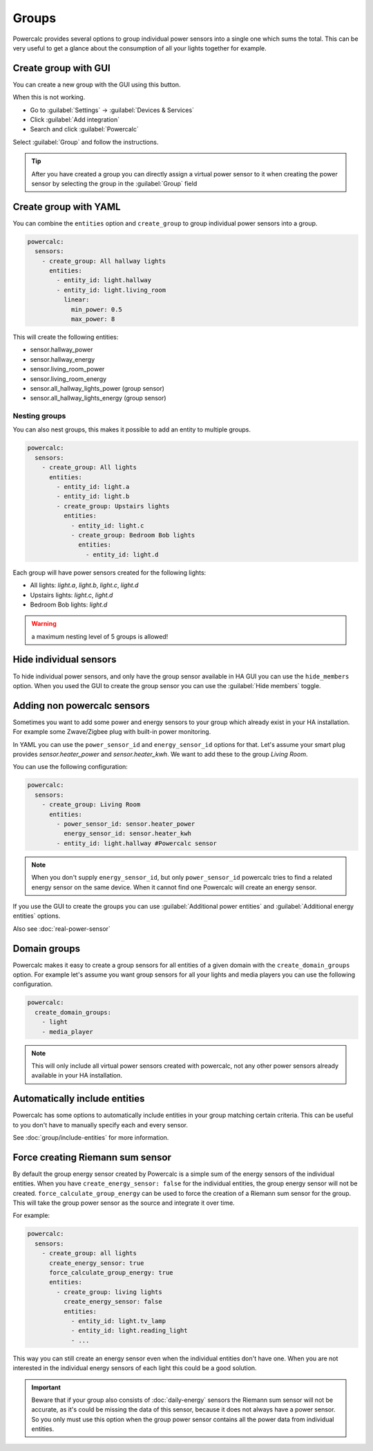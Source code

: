 ======
Groups
======

Powercalc provides several options to group individual power sensors into a single one which sums the total.
This can be very useful to get a glance about the consumption of all your lights together for example.

Create group with GUI
---------------------

You can create a new group with the GUI using this button.

.. image:: https://my.home-assistant.io/badges/config_flow_start.svg
   :target: https://my.home-assistant.io/redirect/config_flow_start/?domain=powercalc

When this is not working.

- Go to :guilabel:`Settings` -> :guilabel:`Devices & Services`
- Click :guilabel:`Add integration`
- Search and click :guilabel:`Powercalc`

Select :guilabel:`Group` and follow the instructions.

.. tip::
    After you have created a group you can directly assign a virtual power sensor to it when creating the power sensor by selecting the group in the :guilabel:`Group` field

Create group with YAML
----------------------

You can combine the ``entities`` option and ``create_group`` to group individual power sensors into a group.

.. code-block:: yaml

    powercalc:
      sensors:
        - create_group: All hallway lights
          entities:
            - entity_id: light.hallway
            - entity_id: light.living_room
              linear:
                min_power: 0.5
                max_power: 8

This will create the following entities:

- sensor.hallway_power
- sensor.hallway_energy
- sensor.living_room_power
- sensor.living_room_energy
- sensor.all_hallway_lights_power (group sensor)
- sensor.all_hallway_lights_energy (group sensor)

Nesting groups
^^^^^^^^^^^^^^

You can also nest groups, this makes it possible to add an entity to multiple groups.

.. code-block:: yaml

    powercalc:
      sensors:
        - create_group: All lights
          entities:
            - entity_id: light.a
            - entity_id: light.b
            - create_group: Upstairs lights
              entities:
                - entity_id: light.c
                - create_group: Bedroom Bob lights
                  entities:
                    - entity_id: light.d

Each group will have power sensors created for the following lights:

- All lights: `light.a`, `light.b`, `light.c`, `light.d`
- Upstairs lights: `light.c`, `light.d`
- Bedroom Bob lights: `light.d`

.. warning::
    a maximum nesting level of 5 groups is allowed!

Hide individual sensors
-----------------------

To hide individual power sensors, and only have the group sensor available in HA GUI you can use the ``hide_members`` option.
When you used the GUI to create the group sensor you can use the :guilabel:`Hide members` toggle.

Adding non powercalc sensors
----------------------------

Sometimes you want to add some power and energy sensors to your group which already exist in your HA installation.
For example some Zwave/Zigbee plug with built-in power monitoring.

In YAML you can use the ``power_sensor_id`` and ``energy_sensor_id`` options for that.
Let's assume your smart plug provides `sensor.heater_power` and `sensor.heater_kwh`. We want to add these to the group `Living Room`.

You can use the following configuration:

.. code-block:: yaml

    powercalc:
      sensors:
        - create_group: Living Room
          entities:
            - power_sensor_id: sensor.heater_power
              energy_sensor_id: sensor.heater_kwh
            - entity_id: light.hallway #Powercalc sensor

.. note::
    When you don't supply ``energy_sensor_id``, but only ``power_sensor_id`` powercalc tries to find a related energy sensor on the same device.
    When it cannot find one Powercalc will create an energy sensor.

If you use the GUI to create the groups you can use :guilabel:`Additional power entities` and :guilabel:`Additional energy entities` options.

.. image:: /img/group_additional_entities.png

Also see :doc:`real-power-sensor`

Domain groups
-------------

Powercalc makes it easy to create a group sensors for all entities of a given domain with the ``create_domain_groups`` option.
For example let's assume you want group sensors for all your lights and media players you can use the following configuration.

.. code-block:: yaml

    powercalc:
      create_domain_groups:
        - light
        - media_player

.. note::
    This will only include all virtual power sensors created with powercalc, not any other power sensors already available in your HA installation.

Automatically include entities
------------------------------

Powercalc has some options to automatically include entities in your group matching certain criteria.
This can be useful to you don't have to manually specify each and every sensor.

See :doc:`group/include-entities` for more information.

Force creating Riemann sum sensor
---------------------------------

By default the group energy sensor created by Powercalc is a simple sum of the energy sensors of the individual entities.
When you have ``create_energy_sensor: false`` for the individual entities, the group energy sensor will not be created.
``force_calculate_group_energy`` can be used to force the creation of a Riemann sum sensor for the group. This will take the group power sensor as the source and integrate it over time.

For example:

.. code-block:: yaml

    powercalc:
      sensors:
        - create_group: all lights
          create_energy_sensor: true
          force_calculate_group_energy: true
          entities:
            - create_group: living lights
              create_energy_sensor: false
              entities:
                - entity_id: light.tv_lamp
                - entity_id: light.reading_light
                - ...

This way you can still create an energy sensor even when the individual entities don't have one.
When you are not interested in the individual energy sensors of each light this could be a good solution.

.. important::
    Beware that if your group also consists of :doc:`daily-energy` sensors the Riemann sum sensor will not be accurate, as it's could be missing the data of this sensor, because it does not always have a power sensor.
    So you only must use this option when the group power sensor contains all the power data from individual entities.
